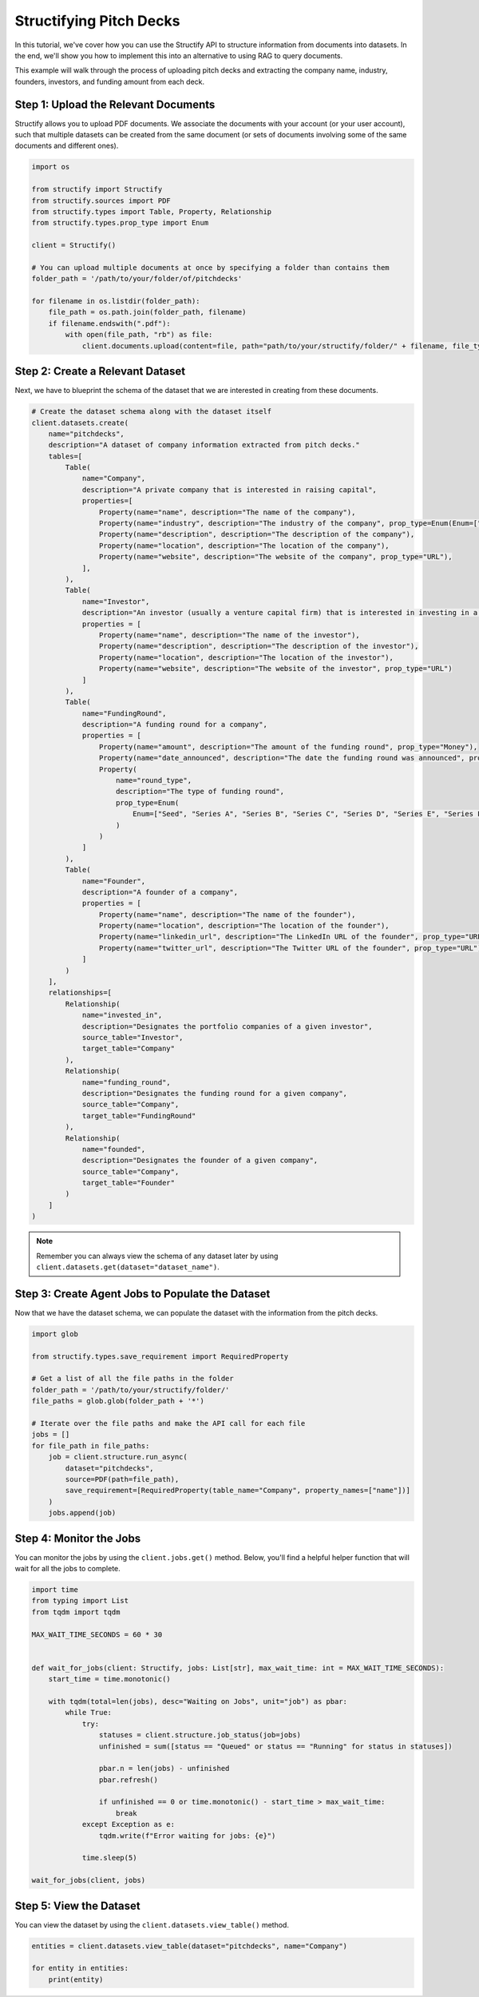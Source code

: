 Structifying Pitch Decks
=======================
In this tutorial, we've cover how you can use the Structify API to structure information from documents into datasets.
In the end, we'll show you how to implement this into an alternative to using RAG to query documents.

This example will walk through the process of uploading pitch decks and extracting the company name, industry, founders, investors, and funding amount from each deck.

.. _document-example:

Step 1: Upload the Relevant Documents
-------------------------------------
Structify allows you to upload PDF documents.
We associate the documents with your account (or your user account), such that multiple datasets can be created from the same document 
(or sets of documents involving some of the same documents and different ones).

.. code-block:: python

    import os

    from structify import Structify
    from structify.sources import PDF
    from structify.types import Table, Property, Relationship
    from structify.types.prop_type import Enum

    client = Structify()

    # You can upload multiple documents at once by specifying a folder than contains them
    folder_path = '/path/to/your/folder/of/pitchdecks'

    for filename in os.listdir(folder_path):
        file_path = os.path.join(folder_path, filename)
        if filename.endswith(".pdf"):
            with open(file_path, "rb") as file:
                client.documents.upload(content=file, path="path/to/your/structify/folder/" + filename, file_type="PDF")


Step 2: Create a Relevant Dataset
-----------------------------------
Next, we have to blueprint the schema of the dataset that we are interested in creating from these documents.

.. code-block:: python

    # Create the dataset schema along with the dataset itself
    client.datasets.create(
        name="pitchdecks",
        description="A dataset of company information extracted from pitch decks."
        tables=[
            Table(
                name="Company",
                description="A private company that is interested in raising capital",
                properties=[
                    Property(name="name", description="The name of the company"),
                    Property(name="industry", description="The industry of the company", prop_type=Enum(Enum=["Technology", "Finance", "Healthcare", "Manufacturing", "Retail", "Other"])),
                    Property(name="description", description="The description of the company"),
                    Property(name="location", description="The location of the company"),
                    Property(name="website", description="The website of the company", prop_type="URL"),
                ],
            ),
            Table(
                name="Investor",
                description="An investor (usually a venture capital firm) that is interested in investing in a company",
                properties = [
                    Property(name="name", description="The name of the investor"),
                    Property(name="description", description="The description of the investor"),
                    Property(name="location", description="The location of the investor"),
                    Property(name="website", description="The website of the investor", prop_type="URL")
                ]
            ),
            Table(
                name="FundingRound",
                description="A funding round for a company",
                properties = [
                    Property(name="amount", description="The amount of the funding round", prop_type="Money"),
                    Property(name="date_announced", description="The date the funding round was announced", prop_type="Date"),
                    Property(
                        name="round_type",
                        description="The type of funding round",
                        prop_type=Enum(
                            Enum=["Seed", "Series A", "Series B", "Series C", "Series D", "Series E", "Series F", "Series G", "Series H"]
                        )
                    )
                ]
            ),
            Table(
                name="Founder",
                description="A founder of a company",
                properties = [
                    Property(name="name", description="The name of the founder"),
                    Property(name="location", description="The location of the founder"),
                    Property(name="linkedin_url", description="The LinkedIn URL of the founder", prop_type="URL"),
                    Property(name="twitter_url", description="The Twitter URL of the founder", prop_type="URL"),
                ]
            )
        ],
        relationships=[
            Relationship(
                name="invested_in",
                description="Designates the portfolio companies of a given investor",
                source_table="Investor",
                target_table="Company"
            ),
            Relationship(
                name="funding_round",
                description="Designates the funding round for a given company",
                source_table="Company",
                target_table="FundingRound"
            ),
            Relationship(
                name="founded",
                description="Designates the founder of a given company",
                source_table="Company",
                target_table="Founder"
            )
        ]
    )

.. note::
    Remember you can always view the schema of any dataset later by using ``client.datasets.get(dataset="dataset_name")``.

Step 3: Create Agent Jobs to Populate the Dataset
-------------------------------------------------
Now that we have the dataset schema, we can populate the dataset with the information from the pitch decks.

.. code-block:: python

    import glob

    from structify.types.save_requirement import RequiredProperty

    # Get a list of all the file paths in the folder
    folder_path = '/path/to/your/structify/folder/'
    file_paths = glob.glob(folder_path + '*')

    # Iterate over the file paths and make the API call for each file
    jobs = []
    for file_path in file_paths:
        job = client.structure.run_async(
            dataset="pitchdecks", 
            source=PDF(path=file_path),
            save_requirement=[RequiredProperty(table_name="Company", property_names=["name"])]
        )
        jobs.append(job)

Step 4: Monitor the Jobs
-----------------------
You can monitor the jobs by using the ``client.jobs.get()`` method.
Below, you'll find a helpful helper function that will wait for all the jobs to complete.

.. code-block:: python

    import time
    from typing import List
    from tqdm import tqdm

    MAX_WAIT_TIME_SECONDS = 60 * 30


    def wait_for_jobs(client: Structify, jobs: List[str], max_wait_time: int = MAX_WAIT_TIME_SECONDS):
        start_time = time.monotonic()

        with tqdm(total=len(jobs), desc="Waiting on Jobs", unit="job") as pbar:
            while True:
                try:
                    statuses = client.structure.job_status(job=jobs)
                    unfinished = sum([status == "Queued" or status == "Running" for status in statuses])

                    pbar.n = len(jobs) - unfinished
                    pbar.refresh()

                    if unfinished == 0 or time.monotonic() - start_time > max_wait_time:
                        break
                except Exception as e:
                    tqdm.write(f"Error waiting for jobs: {e}")

                time.sleep(5)

    wait_for_jobs(client, jobs)

Step 5: View the Dataset
----------------------
You can view the dataset by using the ``client.datasets.view_table()`` method.

.. code-block:: python

    entities = client.datasets.view_table(dataset="pitchdecks", name="Company")

    for entity in entities:
        print(entity)
